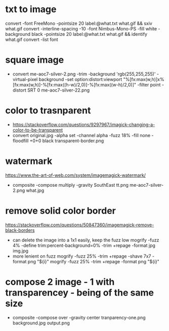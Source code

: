 * txt to image
convert -font FreeMono -pointsize 20 label:@what.txt what.gif && sxiv what.gif
convert -interline-spacing -10 -font Nimbus-Mono-PS -fill white -background black -pointsize 20 label:@what.txt what.gif && identify what.gif
convert -list font
* square image
- convert me-aoc7-silver-2.png
  -trim
  -background 'rgb(255,255,255)'
  -virtual-pixel background
  -set option:distort:viewport
  "%[fx:max(w,h)]x%[fx:max(w,h)]-%[fx:max((h-w)/2,0)]-%[fx:max((w-h)/2,0)]"
  -filter point
  -distort SRT 0
  me-aoc7-silver-22.png
* color to trasnparent
- https://stackoverflow.com/questions/9297967/imagick-changing-a-color-to-be-transparent
- convert original.jpg
  -alpha set
  -channel alpha
  -fuzz 18%
  -fill none
  -floodfill +0+0
  black
  transparent-border.png
* watermark
https://www.the-art-of-web.com/system/imagemagick-watermark/
- composite -compose multiply -gravity SouthEast  tt.png me-aoc7-silver-2.png what.jpg
* remove solid color border
https://stackoverflow.com/questions/50847360/imagemagick-remove-black-borders
- can delete the image into a 1x1 easily, keep the fuzz low
  mogrify -fuzz 4% -define trim:percent-background=0% -trim +repage -format jpg img.jpg
- more lenient on fuzz
  mogrify -fuzz 25% -trim +repage -shave 7x7 -format png "${i}"
  mogrify -fuzz 25% -trim +repage -format png "${i}"
* compose 2 image - 1 with transparencey - being of the same size
- composite
  -compose over
  -gravity center
  tranparency-one.png
  background.jpg
  output.png
